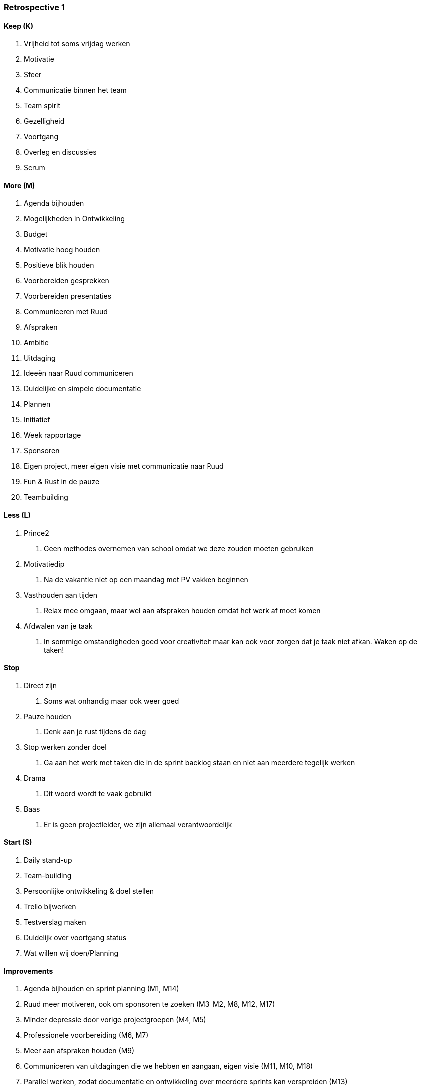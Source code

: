 === Retrospective 1

==== Keep (K)

1.  Vrijheid tot soms vrijdag werken
2.  Motivatie
3.  Sfeer
4.  Communicatie binnen het team
5.  Team spirit
6.  Gezelligheid
7.  Voortgang
8.  Overleg en discussies
9.  Scrum

==== More (M)

1.  Agenda bijhouden
2.  Mogelijkheden in Ontwikkeling
3.  Budget
4.  Motivatie hoog houden
5.  Positieve blik houden
6.  Voorbereiden gesprekken
7.  Voorbereiden presentaties
8.  Communiceren met Ruud
9.  Afspraken
10. Ambitie
11. Uitdaging
12. Ideeën naar Ruud communiceren
13. Duidelijke en simpele documentatie
14. Plannen
15. Initiatief
16. Week rapportage
17. Sponsoren
18. Eigen project, meer eigen visie met communicatie naar Ruud
19. Fun & Rust in de pauze
20. Teambuilding

==== Less (L)

1.  Prince2
a.  Geen methodes overnemen van school omdat we deze zouden moeten
gebruiken
2.  Motivatiedip
a.  Na de vakantie niet op een maandag met PV vakken beginnen
3.  Vasthouden aan tijden
a.  Relax mee omgaan, maar wel aan afspraken houden omdat het werk af
moet komen
4.  Afdwalen van je taak
a.  In sommige omstandigheden goed voor creativiteit maar kan ook voor
zorgen dat je taak niet afkan. Waken op de taken!

==== Stop

1.  Direct zijn
a.  Soms wat onhandig maar ook weer goed
2.  Pauze houden
a.  Denk aan je rust tijdens de dag
3.  Stop werken zonder doel
a.  Ga aan het werk met taken die in de sprint backlog staan en niet aan
meerdere tegelijk werken
4.  Drama
a.  Dit woord wordt te vaak gebruikt
5.  Baas
a.  Er is geen projectleider, we zijn allemaal verantwoordelijk

==== Start (S)

1.  Daily stand-up
2.  Team-building
3.  Persoonlijke ontwikkeling & doel stellen
4.  Trello bijwerken
5.  Testverslag maken
6.  Duidelijk over voortgang status
7.  Wat willen wij doen/Planning

==== Improvements

1.  Agenda bijhouden en sprint planning (M1, M14)
2.  Ruud meer motiveren, ook om sponsoren te zoeken (M3, M2, M8, M12,
M17)
3.  Minder depressie door vorige projectgroepen (M4, M5)
4.  Professionele voorbereiding (M6, M7)
5.  Meer aan afspraken houden (M9)
6.  Communiceren van uitdagingen die we hebben en aangaan, eigen visie
(M11, M10, M18)
7.  Parallel werken, zodat documentatie en ontwikkeling over meerdere
sprints kan verspreiden (M13)
8.  Meer proactief werken en denken (M15)
9.  Relax pauze houden (M19)
10. Meer teambuilding (M20, S2)
11. Daily stand-up & wees eerlijk (S1, S6)
12. Persoonlijke doelen stellen (S3)
13. Trello bijwerken (S4)
14. Versiebeheer bijwerken na review (S5)
15. Globale planning maken van producten (S7)

==== Afspraken

* Jesse beheert Trello (uren)
* Martijn organiseert teambuilding #1 en betaald
* Quick-wins en eigen visie duidelijk maken aan Ruud
* 3 punten sprint review; verbeteringen, onderzoek en realisatie
* Jesse bewaakt relaxedheid binnen groep
* Dailystandup elke dag 9:45!
* Iedereen aanwezig 9:30
* Iedereen definieert persoonlijke doelen
* Versienummers, 1.0 is definitief versie daarvoor 0.x
